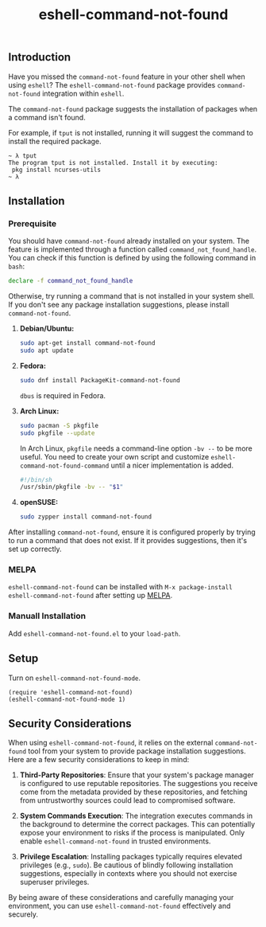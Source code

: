 #+title: eshell-command-not-found
** Introduction

Have you missed the =command-not-found= feature in your other shell when using
=eshell=? The =eshell-command-not-found= package provides =command-not-found=
integration within =eshell=.

The =command-not-found= package suggests the installation of packages when a
command isn't found.

For example, if =tput= is not installed, running it will suggest the command to
install the required package.

#+begin_example
  ~ λ tput
  The program tput is not installed. Install it by executing:
   pkg install ncurses-utils
  ~ λ
#+end_example

** Installation

*** Prerequisite

You should have =command-not-found= already installed on your system. The
feature is implemented through a function called =command_not_found_handle=. You
can check if this function is defined by using the following command in =bash=:

#+begin_src bash
  declare -f command_not_found_handle
#+end_src

Otherwise, try running a command that is not installed in your system shell. If
you don't see any package installation suggestions, please install
=command-not-found=.

1. *Debian/Ubuntu:*
   #+begin_src sh
   sudo apt-get install command-not-found
   sudo apt update
   #+end_src

2. *Fedora:*
   #+begin_src sh
   sudo dnf install PackageKit-command-not-found
   #+end_src
   =dbus= is required in Fedora.

3. *Arch Linux:*
   #+begin_src sh
   sudo pacman -S pkgfile
   sudo pkgfile --update
   #+end_src
   In Arch Linux, =pkgfile= needs a command-line option =-bv --= to be more
   useful. You need to create your own script and customize
   =eshell-command-not-found-command= until a nicer implementation is added.
   #+begin_src sh
     #!/bin/sh
     /usr/sbin/pkgfile -bv -- "$1"
   #+end_src

4. *openSUSE:*
   #+begin_src sh
   sudo zypper install command-not-found
   #+end_src

After installing =command-not-found=, ensure it is configured properly by trying
to run a command that does not exist. If it provides suggestions, then it's set
up correctly.

*** MELPA
=eshell-command-not-found= can be installed with =M-x package-install
eshell-command-not-found= after setting up [[http://melpa.org][MELPA]].

*** Manuall Installation
Add =eshell-command-not-found.el= to your =load-path=.

** Setup
Turn on =eshell-command-not-found-mode=.

#+begin_src elisp
  (require 'eshell-command-not-found)
  (eshell-command-not-found-mode 1)
#+end_src

** Security Considerations

When using =eshell-command-not-found=, it relies on the external
=command-not-found= tool from your system to provide package installation
suggestions. Here are a few security considerations to keep in mind:

1. *Third-Party Repositories*: Ensure that your system's package manager is
   configured to use reputable repositories. The suggestions you receive come
   from the metadata provided by these repositories, and fetching from
   untrustworthy sources could lead to compromised software.

2. *System Commands Execution*: The integration executes commands in the
   background to determine the correct packages. This can potentially expose
   your environment to risks if the process is manipulated. Only enable
   =eshell-command-not-found= in trusted environments.

3. *Privilege Escalation*: Installing packages typically requires elevated
   privileges (e.g., =sudo=). Be cautious of blindly following installation
   suggestions, especially in contexts where you should not exercise superuser
   privileges.

By being aware of these considerations and carefully managing your environment,
you can use =eshell-command-not-found= effectively and securely.
